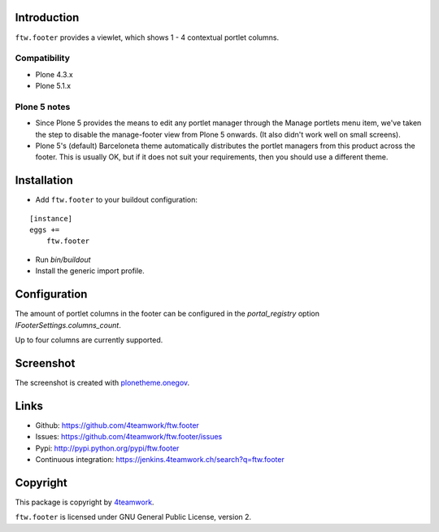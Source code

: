 Introduction
============

``ftw.footer`` provides a viewlet, which shows 1 - 4 contextual portlet columns.

Compatibility
-------------

- Plone 4.3.x
- Plone 5.1.x

Plone 5 notes
-------------

- Since Plone 5 provides the means to edit any portlet manager through the
  Manage portlets menu item, we've taken the step to disable the manage-footer
  view from Plone 5 onwards.  (It also didn't work well on small screens).

- Plone 5's (default) Barceloneta theme automatically distributes the portlet
  managers from this product across the footer.  This is usually OK, but if it
  does not suit your requirements, then you should use a different theme.

Installation
============


- Add ``ftw.footer`` to your buildout configuration:

::

    [instance]
    eggs +=
        ftw.footer

- Run `bin/buildout`

- Install the generic import profile.


Configuration
=============

The amount of portlet columns in the footer can be configured in the
`portal_registry` option `IFooterSettings.columns_count`.

Up to four columns are currently supported.


Screenshot
===========

.. image:: https://raw.github.com/4teamwork/ftw.footer/master/docs/screenshot.png

The screenshot is created with
`plonetheme.onegov <https://github.com/OneGov/plonetheme.onegov>`_.



Links
=====

- Github: https://github.com/4teamwork/ftw.footer
- Issues: https://github.com/4teamwork/ftw.footer/issues
- Pypi: http://pypi.python.org/pypi/ftw.footer
- Continuous integration: https://jenkins.4teamwork.ch/search?q=ftw.footer


Copyright
=========

This package is copyright by `4teamwork <http://www.4teamwork.ch/>`_.

``ftw.footer`` is licensed under GNU General Public License, version 2.
